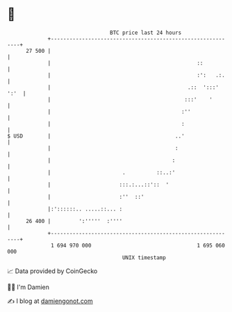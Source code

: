 * 👋

#+begin_example
                                    BTC price last 24 hours                    
                +------------------------------------------------------------+ 
         27 500 |                                                            | 
                |                                               ::           | 
                |                                               :':   .:.    | 
                |                                            .::  ':::' ':'  | 
                |                                           :::'    '        | 
                |                                          :''               | 
                |                                          :                 | 
   $ USD        |                                        ..'                 | 
                |                                        :                   | 
                |                                       :                    | 
                |                       .          ::..:'                    | 
                |                      :::.:...::'::  '                      | 
                |                      :''  ::'                              | 
                |:'::::::.. .....::... :                                     | 
         26 400 |         ':'''''  :''''                                     | 
                +------------------------------------------------------------+ 
                 1 694 970 000                                  1 695 060 000  
                                        UNIX timestamp                         
#+end_example
📈 Data provided by CoinGecko

🧑‍💻 I'm Damien

✍️ I blog at [[https://www.damiengonot.com][damiengonot.com]]
